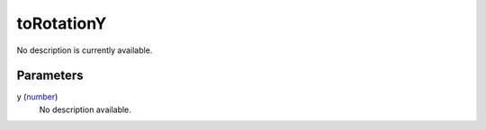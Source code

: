 toRotationY
====================================================================================================

No description is currently available.

Parameters
----------------------------------------------------------------------------------------------------

y (`number`_)
    No description available.

.. _`number`: ../../../lua/type/number.html
